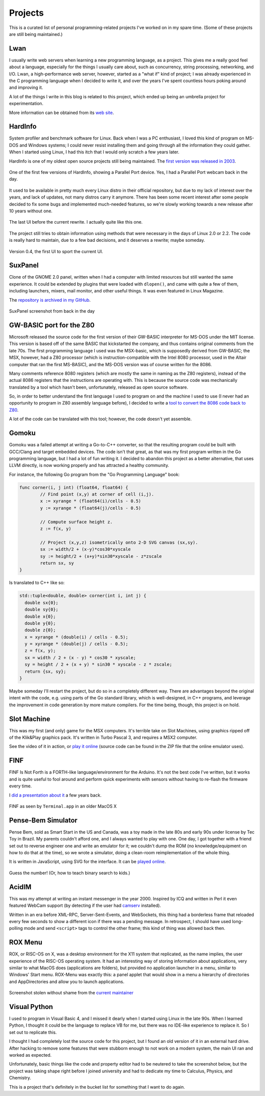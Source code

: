 Projects
========

This is a curated list of personal programming-related projects I've worked
on in my spare time.  (Some of these projects are still being maintained.)

Lwan
----

.. image:: https://lwan.ws/lwan.svg
   :align: right
   :width: 128px

I usually write web servers when learning a new programming language, as a
project.  This gives me a really good feel about a language, especially for
the things I usually care about, such as concurrency, string processing,
networking, and I/O.  Lwan, a high-performance web server, however, started
as a "what if" kind of project; I was already experienced in the C programming
language when I decided to write it, and over the years I've spent countless
hours poking around and improving it.

A lot of the things I write in this blog is related to this project, which ended
up being an umbrella project for experimentation.

More information can be obtained from its `web site <https://lwan.ws>`__.

HardInfo
--------

System profiler and benchmark software for Linux.  Back when I was a PC enthusiast,
I loved this kind of program on MS-DOS and Windows systems; I could never resist
installing them and going through all the information they could gather.  When I
started using Linux, I had this itch that I would only scratch a few years later.

HardInfo is one of my oldest open source projects still being maintained.  The `first
version was released in 2003 <http://freshmeat.sourceforge.net/projects/hardinfo>`__.

.. figure:: https://tia.mat.br/temp/img/hardinfo-parport.png
    :align: center

    One of the first few versions of HardInfo, showing a Parallel Port device. Yes, I had a Parallel Port webcam back in the day.

It used to be available in pretty much every Linux distro in their official repository,
but due to my lack of interest over the years, and lack of updates, not many distros
carry it anymore.  There has been some recent interest after some people decided to
fix some bugs and implemented much-needed features, so we're slowly working towards a
new release after 10 years without one.

.. figure:: https://tia.mat.br/temp/img/hardinfo-ptbr.png
    :align: center

    The last UI before the current rewrite.  I actually quite like this one.

The project still tries to obtain information using methods that were necessary in the
days of Linux 2.0 or 2.2.  The code is really hard to maintain, due to a few bad
decisions, and it deserves a rewrite; maybe someday.

.. figure:: https://tia.mat.br/temp/img/hardinfo0.4.png
    :align: center

    Version 0.4, the first UI to sport the current UI.

SuxPanel
--------

Clone of the GNOME 2.0 panel, written when I had a computer with limited resources
but still wanted the same experience.  It could be extended by plugins that were
loaded with ``dlopen()``, and came with quite a few of them, including launchers,
mixers, mail monitor, and other useful things.  It was even featured in Linux
Magazine.

The `repository is archived in my GitHub <https://github.com/lpereira/suxpanel>`__.

.. figure:: https://tia.mat.br/temp/img/suxpanel.png
    :align: center

    SuxPanel screenshot from back in the day

GW-BASIC port for the Z80
-------------------------

Microsoft released the source code for the first version of their GW-BASIC
interpreter for MS-DOS under the MIT license.  This version is based off of
the same BASIC that kickstarted the company, and thus contains original
comments from the late 70s.  The first programming language I used was the
MSX-basic, which is supposedly derived from GW-BASIC; the MSX, however, had
a Z80 processor (which is instruction-compatible with the Intel 8080
processor, used in the Altair computer that ran the first MS-BASIC), and the
MS-DOS version was of course written for the 8086.

Many comments reference 8080 registers (which are mostly the same in naming
as the Z80 registers), instead of the actual 8086 registers that the
instructions are operating with.  This is because the source code was
mechanically translated by a tool which hasn't been, unfortunately, released
as open source software.

So, in order to better understand the first language I used to program on
and the machine I used to use (I never had an opportunity to program in Z80
assembly language before), I decided to write a
`tool to convert the 8086 code back to Z80 <https://github.com/lpereira/gw-basic>`__.

A lot of the code can be translated with this tool; however, the code
doesn't yet assemble.

Gomoku
------

Gomoku was a failed attempt at writing a Go-to-C++ converter, so that the
resulting program could be built with GCC/Clang and target embedded devices.
The code isn't that great, as that was my first program written in the Go
programming language, but I had a lot of fun writing it.  I decided to abandon
this project as a better alternative, that uses LLVM directly, is now working
properly and has attracted a healthy community.

For instance, the following Go program from the "Go Programming Language" book:

.. code:: go

    func corner(i, j int) (float64, float64) {
            // Find point (x,y) at corner of cell (i,j).
            x := xyrange * (float64(i)/cells - 0.5)
            y := xyrange * (float64(j)/cells - 0.5)

            // Compute surface height z.
            z := f(x, y)

            // Project (x,y,z) isometrically onto 2-D SVG canvas (sx,sy).
            sx := width/2 + (x-y)*cos30*xyscale
            sy := height/2 + (x+y)*sin30*xyscale - z*zscale
            return sx, sy
    }

Is translated to C++ like so:

.. code:: c++

    std::tuple<double, double> corner(int i, int j) {
      double sx{0};
      double sy{0};
      double x{0};
      double y{0};
      double z{0};
      x = xyrange * (double(i) / cells - 0.5);
      y = xyrange * (double(j) / cells - 0.5);
      z = f(x, y);
      sx = width / 2 + (x - y) * cos30 * xyscale;
      sy = height / 2 + (x + y) * sin30 * xyscale - z * zscale;
      return {sx, sy};
    }

Maybe someday I'll restart the project, but do so in a completely different
way.  There are advantages beyond the original intent with the code, e.g. 
using parts of the Go standard library, which is well-designed, in C++
programs, and leverage the improvement in code generation by more mature
compilers.  For the time being, though, this project is on hold.

Slot Machine
------------

This was my first (and only) game for the MSX computers.  It's terrible take on
Slot Machines, using graphics ripped off of the Klik&Play graphics pack.  It's
written in Turbo Pascal 3, and requires a MSX2 computer.

See the video of it in action, or `play it online <http://webmsx.org/?DISKA=https://tia.mat.br/temp/slotmac.zip>`__
(source code can be found in the ZIP file that the online emulator uses).

.. youtube:: IvT7NQmj7w0

FINF
----

FINF Is Not Forth is a FORTH-like language/environment for the Arduino.  It's not the
best code I've written, but it works and is quite useful to fool around and perform
quick experiments with sensors without having to re-flash the firmware every time.

I `did a presentation about it
</posts/2012/10/27/programming_on_an_arduino_without_a_pc.html>`__ a few
years back.

.. figure:: https://camo.githubusercontent.com/7eb04081607b2f533706386a76527c7f71fc475c/687474703a2f2f692e696d6775722e636f6d2f546f7267562e706e67
    :align: center

    FINF as seen by ``Terminal.app`` in an older MacOS X

Pense-Bem Simulator
-------------------

Pense Bem, sold as Smart Start in the US and Canada, was a toy made in the late 80s
and early 90s under license by Tec Toy in Brazil.  My parents couldn't afford one,
and I always wanted to play with one.  One day, I got together with a friend set out
to reverse engineer one and write an emulator for it; we couldn't dump the ROM (no
knowledge/equipment on how to do that at the time), so we wrote a simulator, doing
a clean-room reimplementation of the whole thing.

It is written in JavaScript, using SVG for the interface.  It can be `played
online <http://labs.hardinfo.org/pb/>`__.

.. figure:: https://tia.mat.br/temp/img/pensebem.png
    :align: center

    Guess the number!  (Or, how to teach binary search to kids.)

AcidIM
------

.. image:: https://tia.mat.br/temp/img/acidim-shot.gif
    :align: right

This was my attempt at writing an instant messenger in the year 2000. 
Inspired by ICQ and written in Perl it even featured WebCam support (by
detecting if the user had `camserv <http://cserv.sourceforge.net/>`__ installed).

Written in an era before XML-RPC, Server-Sent-Events, and WebSockets, this thing
had a borderless frame that reloaded every few seconds to show a different icon if
there was a pending message.  In retrospect, I should have used long-polling mode and
send ``<script>`` tags to control the other frame; this kind of thing was allowed back
then.

ROX Menu
--------

ROX, or RISC-OS on X, was a desktop environment for the X11 system that replicated,
as the name implies, the user experience of the RISC-OS operating system.  It had an
interesting way of storing information about applications, very similar to what MacOS
does (applications are folders), but provided no application launcher in a menu, similar
to Windows' Start menu.  ROX-Menu was exactly this: a panel applet that would show in
a menu a hierarchy of directories and AppDirectories and allow you to launch applications.

.. figure:: https://tia.mat.br/temp/img/rox-menu.png
    :align: center

    Screenshot stolen without shame from the `current maintainer <https://www.skepticats.com/rox/rox-menu.html>`__


Visual Python
-------------

I used to program in Visual Basic 4, and I missed it dearly when I started
using Linux in the late 90s.  When I learned Python, I thought it could be
the language to replace VB for me, but there was no IDE-like experience to
replace it.  So I set out to replicate this.

I thought I had completely lost the source code for this project, but I
found an old version of it in an external hard drive.  After hacking to
remove some features that were stubborn enough to not work on a modern
system, the main UI ran and worked as expected.

.. image:: https://tia.mat.br/temp/img/vbpython.jpg
    :align: center

Unfortunately, basic things like the code and property editor had to be
neutered to take the screenshot below, but the project was taking shape
right before I joined university and had to dedicate my time to Calculus,
Physics, and Chemistry.

This is a project that's definitely in the bucket list for something that
I want to do again.


